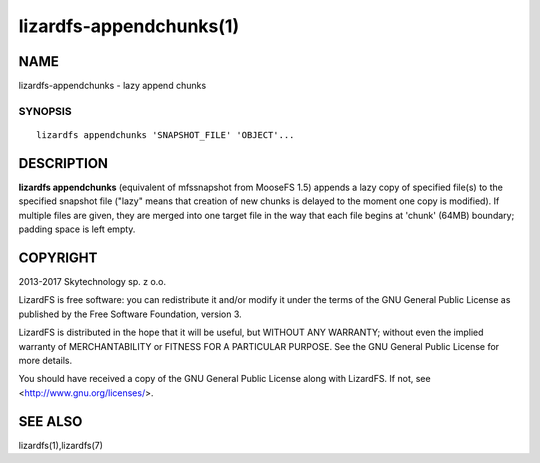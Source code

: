.. _lizardfs-appenchunks.1:

************************
lizardfs-appendchunks(1)
************************

NAME
====

lizardfs-appendchunks - lazy append chunks

SYNOPSIS
********

::

  lizardfs appendchunks 'SNAPSHOT_FILE' 'OBJECT'...

DESCRIPTION
===========

**lizardfs appendchunks** (equivalent of mfssnapshot from MooseFS 1.5) appends
a lazy copy of specified file(s) to the specified snapshot file ("lazy" means
that creation of new chunks is delayed to the moment one copy is modified). If
multiple files are given, they are merged into one target file in the way that
each file begins at 'chunk' (64MB) boundary; padding space is left empty.

COPYRIGHT
=========

2013-2017 Skytechnology sp. z o.o.

LizardFS is free software: you can redistribute it and/or modify it under the
terms of the GNU General Public License as published by the Free Software
Foundation, version 3.

LizardFS is distributed in the hope that it will be useful, but WITHOUT ANY
WARRANTY; without even the implied warranty of MERCHANTABILITY or FITNESS FOR
A PARTICULAR PURPOSE. See the GNU General Public License for more details.

You should have received a copy of the GNU General Public License along with
LizardFS. If not, see <http://www.gnu.org/licenses/>.

SEE ALSO
========

lizardfs(1),lizardfs(7)
